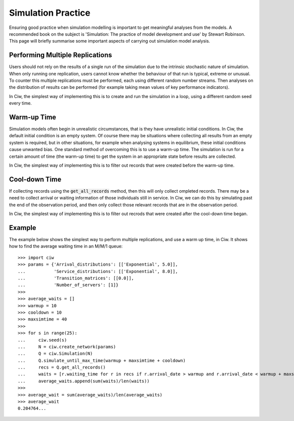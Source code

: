 .. _simulation-practice:

===================
Simulation Practice
===================

Ensuring good practice when simulation modelling is important to get meaningful analyses from the models. A recommended book on the subject is 'Simulation: The practice of model development and use' by Stewart Robinson. This page will briefly summarise some important aspects of carrying out simulation model analysis.

--------------------------------
Performing Multiple Replications
--------------------------------

Users should not rely on the results of a single run of the simulation due to the intrinsic stochastic nature of simulation. When only running one replication, users cannot know whether the behaviour of that run is typical, extreme or unusual. To counter this multiple replications must be performed, each using different random number streams. Then analyses on the distribution of results can be performed (for example taking mean values of key performance indicators).

In Ciw, the simplest way of implementing this is to create and run the simulation in a loop, using a different random seed every time.

------------
Warm-up Time
------------

Simulation models often begin in unrealistic circumstances, that is they have unrealistic initial conditions. In Ciw, the default initial condition is an empty system. Of course there may be situations where collecting all results from an empty system is required, but in other situations, for example when analysing systems in equilibrium, these initial conditions cause unwanted bias. One standard method of overcoming this is to use a warm-up time. The simulation is run for a certain amount of time (the warm-up time) to get the system in an appropriate state before results are collected.

In Ciw, the simplest way of implementing this is to filter out records that were created before the warm-up time.


--------------
Cool-down Time
--------------

If collecting records using the :code:`get_all_records` method, then this will only collect ompleted records. There may be a need to collect arrival or waiting information of those individuals still in service. In Ciw, we can do this by simulating past the end of the observation period, and then only collect those relevant records that are in the observation period.

In Ciw, the simplest way of implementing this is to filter out recrods that were created after the cool-down time began.



-------
Example
-------


The example below shows the simplest way to perform multiple replications, and use a warm up time, in Ciw. It shows how to find the average waiting time in an M/M/1 queue::

    >>> import ciw
    >>> params = {'Arrival_distributions': [['Exponential', 5.0]],
    ...           'Service_distributions': [['Exponential', 8.0]],
    ...           'Transition_matrices': [[0.0]],
    ...           'Number_of_servers': [1]}
    >>>
    >>> average_waits = []
    >>> warmup = 10
    >>> cooldown = 10
    >>> maxsimtime = 40
    >>>
    >>> for s in range(25):
    ...     ciw.seed(s)
    ...     N = ciw.create_network(params)
    ...     Q = ciw.Simulation(N)
    ...     Q.simulate_until_max_time(warmup + maxsimtime + cooldown)
    ...     recs = Q.get_all_records()
    ...     waits = [r.waiting_time for r in recs if r.arrival_date > warmup and r.arrival_date < warmup + maxsimtime]
    ...     average_waits.append(sum(waits)/len(waits))
    >>>
    >>> average_wait = sum(average_waits)/len(average_waits)
    >>> average_wait
    0.204764...

